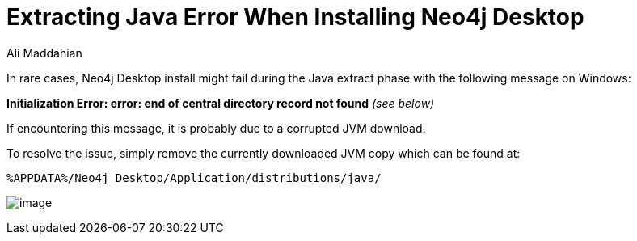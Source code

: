 = Extracting Java Error When Installing Neo4j Desktop
:slug: extracting-java-error-during-neo4j-desktop-install
:author: Ali Maddahian
:tags: installation
:neo4j-versions: Neo4j Desktop 1.x
:public:
:category: desktop

In rare cases, Neo4j Desktop install might fail during the Java extract phase with the following message on Windows:
 
*Initialization Error: error: end of central directory record not found* _(see below)_
 
If encountering this message, it is probably due to a corrupted JVM download.  
 
To resolve the issue, simply remove the currently downloaded JVM copy which can be found at:

----
%APPDATA%/Neo4j Desktop/Application/distributions/java/
----


image:https://i.imgur.com/fReVtRl.jpg[image]
